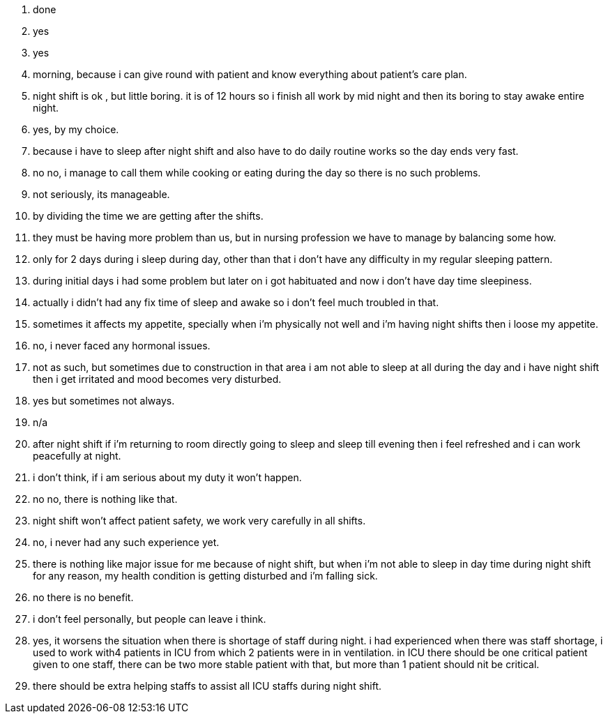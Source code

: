 1. done
2. yes
3. yes
4. morning, because i can give round with patient and know everything about patient's care plan.
5. night shift is ok , but little boring. it is of 12 hours so i finish all work by mid night and then its boring to stay awake entire night.
6. yes, by my choice.
7. because i have to sleep after night shift and also have to do daily routine works so the day ends very fast.
8. no no, i manage to call them while cooking or eating during the day so there is no such problems.
9. not seriously, its manageable.
10. by dividing the time we are getting after the shifts.
11. they must be having more problem than us, but in nursing profession we have to manage by balancing some how.
12. only for 2 days during i sleep during day, other than that i don't have any difficulty in my regular sleeping pattern.
13. during initial days i had some problem but later on i got habituated and now i don't have day time sleepiness.
14. actually i didn't had any fix time of sleep and awake so i don't feel much troubled in that.
15. sometimes it affects my appetite, specially when i'm physically not well and i'm having night shifts then i loose my appetite.
16. no, i never faced any hormonal issues.
17. not as such, but sometimes due to construction in that area i am not able to sleep at all during the day and i have night shift then i get irritated and mood becomes very disturbed.
18. yes but sometimes not always.
19. n/a
20. after night shift if i'm returning to room directly going to sleep and sleep till evening then i feel refreshed and i can work peacefully at night.
21. i don't think, if i am serious about my duty it won't happen.
22. no no, there is nothing like that.
23. night shift won't affect patient safety, we work very carefully in all shifts.
24. no, i never had any such experience yet.
25. there is nothing like major issue for me because of night shift, but when i'm not able to sleep in day time during night shift for any reason, my health condition is getting disturbed and i'm falling sick.
26. no there is no benefit.
27. i don't feel personally, but people can leave i think.
28. yes, it worsens the situation when there is shortage of staff during night. i had experienced when there was staff shortage, i used to work with4 patients in ICU from which 2 patients were in in ventilation. in ICU there should be one critical patient given to one staff, there can be two more stable patient with that, but more than 1 patient should nit be critical.
29. there should be extra helping staffs to assist all ICU staffs during night shift.